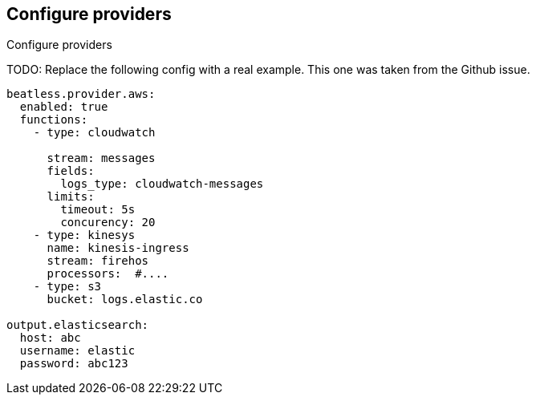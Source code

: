 [id="configuration-{beatname_lc}-options"]
== Configure providers

++++
<titleabbrev>Configure providers</titleabbrev>
++++

TODO: Replace the following config with a real example. This one was taken from
the Github issue.

[source,yaml]
----
beatless.provider.aws:
  enabled: true
  functions:
    - type: cloudwatch

      stream: messages
      fields:
        logs_type: cloudwatch-messages
      limits:
        timeout: 5s
        concurency: 20
    - type: kinesys
      name: kinesis-ingress
      stream: firehos
      processors:  #....
    - type: s3
      bucket: logs.elastic.co

output.elasticsearch:
  host: abc
  username: elastic
  password: abc123
----